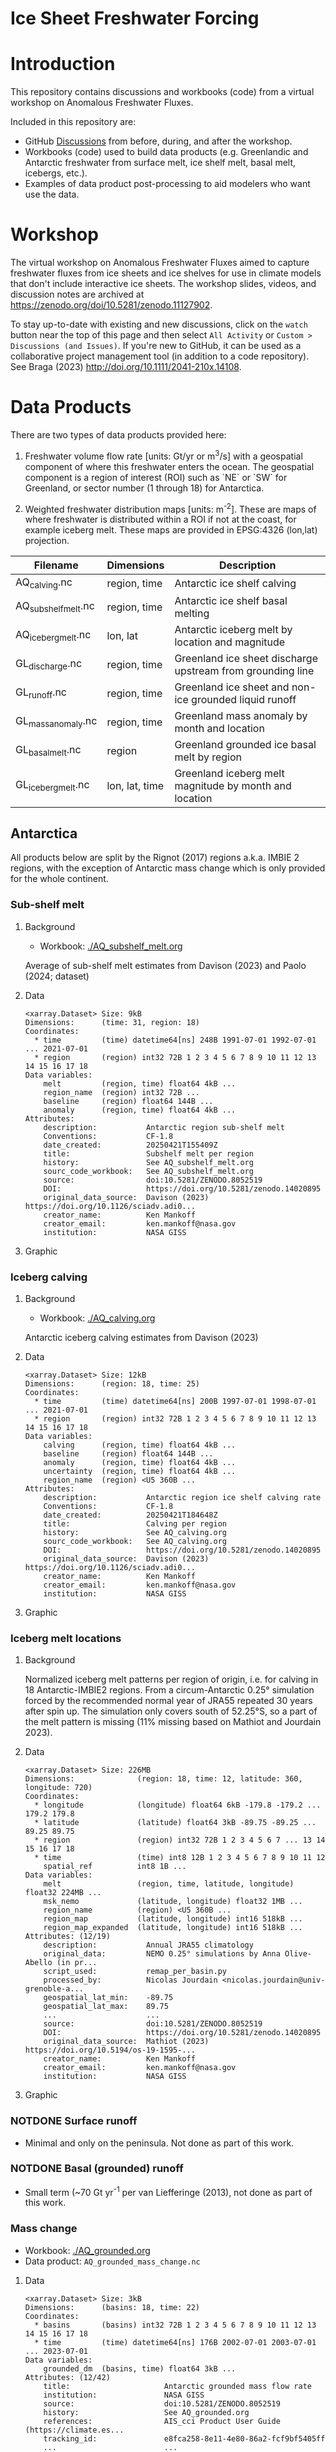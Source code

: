 
#+PROPERTY: header-args:jupyter-python+ :dir (file-name-directory buffer-file-name) :session fw_workshop

* Ice Sheet Freshwater Forcing

* Table of contents                               :toc_4:noexport:
- [[#ice-sheet-freshwater-forcing][Ice Sheet Freshwater Forcing]]
- [[#introduction][Introduction]]
- [[#workshop][Workshop]]
- [[#data-products][Data Products]]
  - [[#antarctica][Antarctica]]
    - [[#sub-shelf-melt][Sub-shelf melt]]
      - [[#background][Background]]
      - [[#data][Data]]
      - [[#graphic][Graphic]]
    - [[#iceberg-calving][Iceberg calving]]
      - [[#background-1][Background]]
      - [[#data-1][Data]]
      - [[#graphic-1][Graphic]]
    - [[#iceberg-melt-locations][Iceberg melt locations]]
      - [[#background-2][Background]]
      - [[#data-2][Data]]
      - [[#graphic-2][Graphic]]
    - [[#notdone-surface-runoff][NOTDONE Surface runoff]]
    - [[#notdone-basal-grounded-runoff][NOTDONE Basal (grounded) runoff]]
    - [[#mass-change][Mass change]]
      - [[#data-3][Data]]
      - [[#graphic-3][Graphic]]
    - [[#mass-anomaly][Mass anomaly]]
      - [[#data-4][Data]]
      - [[#graphic-4][Graphic]]
  - [[#greenland][Greenland]]
    - [[#surface-runoff][Surface runoff]]
      - [[#background-3][Background]]
      - [[#data-5][Data]]
      - [[#graphic-5][Graphic]]
    - [[#discharge][Discharge]]
      - [[#data-6][Data]]
      - [[#graphic-6][Graphic]]
    - [[#iceberg-melt-locations-1][Iceberg melt locations]]
      - [[#data-7][Data]]
      - [[#graphic-7][Graphic]]
    - [[#basal-runoff][Basal runoff]]
    - [[#mass-change-1][Mass change]]
      - [[#data-8][Data]]
      - [[#graphic-8][Graphic]]
  - [[#regions-name--id][Regions (Name & ID)]]

* Introduction

This repository contains discussions and workbooks (code) from a virtual workshop on Anomalous Freshwater Fluxes.

Included in this repository are:
+ GitHub [[https://github.com/NASA-GISS/freshwater-forcing-workshop/discussions][Discussions]] from before, during, and after the workshop.
+ Workbooks (code) used to build data products (e.g. Greenlandic and Antarctic freshwater from surface melt, ice shelf melt, basal melt, icebergs, etc.).
+ Examples of data product post-processing to aid modelers who want use the data.

* Workshop

The virtual workshop on Anomalous Freshwater Fluxes aimed to capture freshwater fluxes from ice sheets and ice shelves for use in climate models that don't include interactive ice sheets. The workshop slides, videos, and discussion notes are archived at https://zenodo.org/doi/10.5281/zenodo.11127902.
 
To stay up-to-date with existing and new discussions, click on the =watch= button near the top of this page and then select =All Activity= or =Custom > Discussions (and Issues)=. If you're new to GitHub, it can be used as a collaborative project management tool (in addition to a code repository). See Braga (2023) http://doi.org/10.1111/2041-210x.14108.

* Data Products

There are two types of data products provided here:

1. Freshwater volume flow rate [units: Gt/yr or m^3/s] with a geospatial component of where this freshwater enters the ocean. The geospatial component is a region of interest (ROI) such as `NE` or `SW` for Greenland, or sector number (1 through 18) for Antarctica.

2. Weighted freshwater distribution maps [units: m^{-2}]. These are maps of where freshwater is distributed within a ROI if not at the coast, for example iceberg melt. These maps are provided in EPSG:4326 (lon,lat) projection.

| Filename            | Dimensions     | Description                                                 |
|---------------------+----------------+-------------------------------------------------------------|
| AQ_calving.nc       | region, time   | Antarctic ice shelf calving                                 |
| AQ_subshelf_melt.nc | region, time   | Antarctic ice shelf basal melting                           |
| AQ_iceberg_melt.nc  | lon, lat       | Antarctic iceberg melt by location and magnitude            |
|---------------------+----------------+-------------------------------------------------------------|
| GL_discharge.nc     | region, time   | Greenland ice sheet  discharge upstream from grounding line |
| GL_runoff.nc        | region, time   | Greenland ice sheet and non-ice grounded liquid runoff      |
| GL_mass_anomaly.nc  | region, time   | Greenland mass anomaly by month and location                |
| GL_basal_melt.nc    | region         | Greenland grounded ice basal melt by region                 |
| GL_iceberg_melt.nc  | lon, lat, time | Greenland iceberg melt magnitude by month and location      |

** Antarctica

All products below are split by the Rignot (2017) regions a.k.a. IMBIE 2 regions, with the exception of Antarctic mass change which is only provided for the whole continent.

*** Sub-shelf melt

**** Background

+ Workbook: [[./AQ_subshelf_melt.org]]

Average of sub-shelf melt estimates from Davison (2023) and Paolo (2024; dataset)

**** Data

#+BEGIN_SRC jupyter-python :exports results :prologue "import xarray as xr" :display text/plain
xr.open_dataset('./dat/AQ_subshelf_melt.nc')
#+END_SRC

#+RESULTS:
#+begin_example
<xarray.Dataset> Size: 9kB
Dimensions:      (time: 31, region: 18)
Coordinates:
  ,* time         (time) datetime64[ns] 248B 1991-07-01 1992-07-01 ... 2021-07-01
  ,* region       (region) int32 72B 1 2 3 4 5 6 7 8 9 10 11 12 13 14 15 16 17 18
Data variables:
    melt         (region, time) float64 4kB ...
    region_name  (region) int32 72B ...
    baseline     (region) float64 144B ...
    anomaly      (region, time) float64 4kB ...
Attributes:
    description:           Antarctic region sub-shelf melt
    Conventions:           CF-1.8
    date_created:          20250421T155409Z
    title:                 Subshelf melt per region
    history:               See AQ_subshelf_melt.org
    sourc_code_workbook:   See AQ_subshelf_melt.org
    source:                doi:10.5281/ZENODO.8052519
    DOI:                   https://doi.org/10.5281/zenodo.14020895
    original_data_source:  Davison (2023) https://doi.org/10.1126/sciadv.adi0...
    creator_name:          Ken Mankoff
    creator_email:         ken.mankoff@nasa.gov
    institution:           NASA GISS
#+end_example

**** Graphic

[[./fig/AQ_subshelf_melt.png]]

*** Iceberg calving

**** Background

+ Workbook: [[./AQ_calving.org]]

Antarctic iceberg calving estimates from Davison (2023)

**** Data

#+BEGIN_SRC jupyter-python :exports results :prologue "import xarray as xr" :display text/plain
xr.open_dataset('./dat/AQ_calving.nc')
#+END_SRC

#+RESULTS:
#+begin_example
<xarray.Dataset> Size: 12kB
Dimensions:      (region: 18, time: 25)
Coordinates:
  ,* time         (time) datetime64[ns] 200B 1997-07-01 1998-07-01 ... 2021-07-01
  ,* region       (region) int32 72B 1 2 3 4 5 6 7 8 9 10 11 12 13 14 15 16 17 18
Data variables:
    calving      (region, time) float64 4kB ...
    baseline     (region) float64 144B ...
    anomaly      (region, time) float64 4kB ...
    uncertainty  (region, time) float64 4kB ...
    region_name  (region) <U5 360B ...
Attributes:
    description:           Antarctic region ice shelf calving rate
    Conventions:           CF-1.8
    date_created:          20250421T184648Z
    title:                 Calving per region
    history:               See AQ_calving.org
    sourc_code_workbook:   See AQ_calving.org
    DOI:                   https://doi.org/10.5281/zenodo.14020895
    original_data_source:  Davison (2023) https://doi.org/10.1126/sciadv.adi0...
    creator_name:          Ken Mankoff
    creator_email:         ken.mankoff@nasa.gov
    institution:           NASA GISS
#+end_example

**** Graphic

[[./fig/AQ_calving.png]]

*** Iceberg melt locations

**** Background

Normalized iceberg melt patterns per region of origin, i.e. for calving in 18 Antarctic-IMBIE2 regions. From a circum-Antarctic 0.25° simulation forced by the recommended normal year of JRA55 repeated 30 years after spin up. The simulation only covers south of 52.25°S, so a part of the melt pattern is missing (11% missing based on Mathiot and Jourdain 2023).

**** Data

#+BEGIN_SRC jupyter-python :exports results :prologue "import xarray as xr" :display text/plain
xr.open_dataset('./dat/AQ_iceberg_melt.nc')
#+END_SRC

#+RESULTS:
#+begin_example
<xarray.Dataset> Size: 226MB
Dimensions:              (region: 18, time: 12, latitude: 360, longitude: 720)
Coordinates:
  ,* longitude            (longitude) float64 6kB -179.8 -179.2 ... 179.2 179.8
  ,* latitude             (latitude) float64 3kB -89.75 -89.25 ... 89.25 89.75
  ,* region               (region) int32 72B 1 2 3 4 5 6 7 ... 13 14 15 16 17 18
  ,* time                 (time) int8 12B 1 2 3 4 5 6 7 8 9 10 11 12
    spatial_ref          int8 1B ...
Data variables:
    melt                 (region, time, latitude, longitude) float32 224MB ...
    msk_nemo             (latitude, longitude) float32 1MB ...
    region_name          (region) <U5 360B ...
    region_map           (latitude, longitude) int16 518kB ...
    region_map_expanded  (latitude, longitude) int16 518kB ...
Attributes: (12/19)
    description:           Annual JRA55 climatology
    original_data:         NEMO 0.25° simulations by Anna Olive-Abello (in pr...
    script_used:           remap_per_basin.py
    processed_by:          Nicolas Jourdain <nicolas.jourdain@univ-grenoble-a...
    geospatial_lat_min:    -89.75
    geospatial_lat_max:    89.75
    ...                    ...
    source:                doi:10.5281/ZENODO.8052519
    DOI:                   https://doi.org/10.5281/zenodo.14020895
    original_data_source:  Mathiot (2023) https://doi.org/10.5194/os-19-1595-...
    creator_name:          Ken Mankoff
    creator_email:         ken.mankoff@nasa.gov
    institution:           NASA GISS
#+end_example

**** Graphic

[[./fig/AQ_berg_melt.png]]


*** NOTDONE Surface runoff

+ Minimal and only on the peninsula. Not done as part of this work.

*** NOTDONE Basal (grounded) runoff

+ Small term (~70 Gt yr^{-1} per van Liefferinge (2013), not done as part of this work.

*** Mass change

+ Workbook: [[./AQ_grounded.org]]
+ Data product: =AQ_grounded_mass_change.nc=

**** Data

#+BEGIN_SRC jupyter-python :exports results :prologue "import xarray as xr" :display text/plain
xr.open_dataset('./dat/AQ_grounded_mass_change.nc')
#+END_SRC

#+RESULTS:
#+begin_example
<xarray.Dataset> Size: 3kB
Dimensions:      (basins: 18, time: 22)
Coordinates:
  ,* basins       (basins) int32 72B 1 2 3 4 5 6 7 8 9 10 11 12 13 14 15 16 17 18
  ,* time         (time) datetime64[ns] 176B 2002-07-01 2003-07-01 ... 2023-07-01
Data variables:
    grounded_dm  (basins, time) float64 3kB ...
Attributes: (12/42)
    title:                     Antarctic grounded mass flow rate
    institution:               NASA GISS
    source:                    doi:10.5281/ZENODO.8052519
    history:                   See AQ_grounded.org
    references:                AIS_cci Product User Guide (https://climate.es...
    tracking_id:               e8fca258-8e11-4e80-86a2-fcf9bf5405ff
    ...                        ...
    sensor:                    KBR, ACC, GPS
    spatial_resolution:        data resolution: ~350km, grid resolution: 50x5...
    key_variables:             change_in_land_ice_amount
    source_code_workbook:      AQ_grounded.org
    DOI:                       https://doi.org/10.5281/zenodo.14020895
    original_data_source:      Dohne (2023) https://doi.org/10.1007/s00190-02...
#+end_example

**** Graphic

[[./fig/AQ_mass.png]]


*** Mass anomaly

+ Workbook: [[./AQ_mass_anomaly.org]]
+ Data product: =AQ_anomaly.nc=

**** Data

#+BEGIN_SRC jupyter-python :exports results :prologue "import xarray as xr" :display text/plain
xr.open_dataset('./dat/AQ_anomaly.nc')
#+END_SRC

#+RESULTS:
#+begin_example
<xarray.Dataset> Size: 15kB
Dimensions:        (time: 34, region: 18)
Coordinates:
  ,* time           (time) datetime64[ns] 272B 1990-07-01 ... 2023-07-01
Dimensions without coordinates: region
Data variables:
    calve          (region, time) float64 5kB ...
    subshelf_melt  (region, time) float64 5kB ...
    grounded_loss  (region, time) float64 5kB ...
Attributes:
    Creator:               Ken Mankoff
    Conventions:           CF-1.8
    date_created:          20250421T155346Z
    title:                 Antarctic freshwater anomaly
    history:               See AQ_mass_anomaly.org
    source_code_workbook:  AQ_mass_anomaly.org
    source:                doi:10.5281/ZENODO.8052519
    DOI:                   https://doi.org/10.5281/zenodo.14020895
    original_data_source:  Davison (2023) https://doi.org/10.1126/sciadv.adi0...
    creator_name:          Ken Mankoff
    creator_email:         ken.mankoff@nasa.gov
    institution:           NASA GISS
#+end_example

**** Graphic

[[./fig/AQ_mass_anom.png]]

[[./fig/AQ_mass_anom_region.png]]


** Greenland

All products below are split by the Mouginot (2019) regions

# | Term                    | Magnitude [Gt/yr] | Comment                             |
# |-------------------------+-------------------+-------------------------------------|
# | Surface runoff          |               500 | ~50 % surface, ~50 % subglacial     |
# | Discharge               |               500 | ~50 % submarine melt, ~50 % calving |
# | Frontal retreat (gross) |                50 | Should be added to "discharge"      |
# | Basal melt (grounded)   |                20 | Should be added to "surface runoff" |
# | Grounding line retreat  |                 ? |                                     |

*** Surface runoff

**** Background

This data product is MAR runoff distributed into Mouginot (2019) http://doi.org/10.7280/d1wt11 regions, but processed at stream level by Mankoff (2020) http://doi.org/10.5194/essd-12-2811-2020. The data includes 'ice runoff' which comes from melted ice, snow, and rain on the ice sheet, and 'land runoff' which comes from melted snow and rain on land. Runoff is routed through individual streams (subglacial for ice, sub-aerial for land). Both ice-sourced and land-sourced runoff can enter the ocean either at the surface (from a terrestrial stream) or at depth subglacially. This value is estimated per stream. When summing subglacial discharge by ROI, the minimum submarine discharge depth is provided for each ROI.

+ Workbook: [[./GL_runoff.org]]
+ Data product: =GL_runoff.nc=

**** Data

#+BEGIN_SRC jupyter-python :exports results :prologue "import xarray as xr" :display text/plain
xr.open_dataset('./dat/GL_runoff.nc')
#+END_SRC

#+RESULTS:
#+begin_example
<xarray.Dataset> Size: 203kB
Dimensions:                         (region: 7, time: 876)
Coordinates:
  ,* region                          (region) int32 28B 1 2 3 4 5 6 7
  ,* time                            (time) datetime64[ns] 7kB 1950-01-01 ... ...
Data variables:
    subglacial_discharge_from_land  (region, time) float64 49kB ...
    surface_runoff_from_land        (region, time) float64 49kB ...
    subglacial_discharge_from_ice   (region, time) float64 49kB ...
    surface_runoff_from_ice         (region, time) float64 49kB ...
    min_discharge_depth             (region) float32 28B ...
    region_name                     (region) <U2 56B ...
Attributes:
    Conventions:           CF-1.8
    date_created:          20250421T155517Z
    title:                 Ice sheet runoff by Mougniot region
    history:               See GL_runoff.org
    source_code_workbook:  GL_runoff.org
    source:                doi:10.5281/ZENODO.8052519
    DOI:                   https://doi.org/10.5281/zenodo.14020895
    original_data_source:  Mankoff (2020) https://doi.org/10.5194/essd-12-281...
    creator_name:          Ken Mankoff
    creator_email:         ken.mankoff@nasa.gov
    institution:           NASA GISS
#+end_example

**** Graphic

[[./fig/GL_runoff.png]]

*** Discharge

This product is generated from flux gates ~5 km upstream of the terminus.

It lacks:
+ Terminus retreat, which should add ~10 % over the last two decades
+ Splitting output between icebergs and submarine melt, which is ~50 % +- 30 % (Rignot 2010)
+ Peripheral glaciers which is ~5 Gt/yr at present (see Bollen 2013)

+ Workbook: [[./GL_discharge.org]]
+ Data product: =GL_discharge.nc=


**** Data

#+BEGIN_SRC jupyter-python :exports results :prologue "import xarray as xr" :display text/plain
xr.open_dataset('./dat/GL_discharge.nc')
#+END_SRC

#+RESULTS:
#+begin_example
<xarray.Dataset> Size: 17kB
Dimensions:      (region: 7, time: 186)
Coordinates:
  ,* time         (time) datetime64[ns] 1kB 1840-01-01 1841-01-01 ... 2025-01-01
  ,* region       (region) int64 56B 1 2 3 4 5 6 7
Data variables:
    discharge    (region, time) float64 10kB ...
    err          (region, time) float32 5kB ...
    region_name  (region) <U2 56B ...
Attributes: (12/17)
    featureType:           timeSeries
    title:                 Greenland ice sheet discharge by Mouginot region
    summary:               Greenland ice sheet mass balance from 1840 through...
    keywords:              Greenland; Mass; Mass balance
    source:                doi:10.5281/ZENODO.8052519
    creator_name:          Ken Mankoff
    ...                    ...
    Conventions:           CF-1.8
    date_created:          20250421T155603Z
    history:               See GL_discharge.org
    source_code_workbook:  GL_discharge.org
    DOI:                   https://doi.org/10.5281/zenodo.14020895
    original_data_source:  Mankoff (2020) https://doi.org/10.5194/essd-12-136...
#+end_example

**** Graphic

[[./fig/GL_discharge.png]]


*** Iceberg melt locations

This dataset provides spatial maps of iceberg meltwater based on iceberg source. Maps are weighted masks where each region sums to one, plus one all-Greenland weighted map.

+ Workbook: [[./GL_iceberg_melt.org]]
+ Data product: =GL_iceberg_melt.nc=

**** Data

#+BEGIN_SRC jupyter-python :exports results :prologue "import xarray as xr" :display text/plain
xr.open_dataset('./dat/GL_iceberg_melt.nc')
#+END_SRC

#+RESULTS:
#+begin_example
<xarray.Dataset> Size: 177MB
Dimensions:              (region: 7, time: 12, longitude: 720, latitude: 360)
Coordinates:
  ,* region               (region) int8 7B 1 2 3 4 5 6 7
  ,* time                 (time) int8 12B 1 2 3 4 5 6 7 8 9 10 11 12
  ,* longitude            (longitude) float64 6kB -179.8 -179.2 ... 179.2 179.8
  ,* latitude             (latitude) float64 3kB -89.75 -89.25 ... 89.25 89.75
Data variables:
    melt                 (region, time, latitude, longitude) float64 174MB ...
    melt_GL              (latitude, longitude) float64 2MB ...
    region_map           (latitude, longitude) int8 259kB ...
    region_map_expanded  (latitude, longitude) int8 259kB ...
    region_name          (region) <U2 56B ...
    spatial_ref          int8 1B ...
Attributes: (12/15)
    geospatial_lat_min:    -90
    geospatial_lat_max:    90
    geospatial_lon_min:    -180
    geospatial_lon_max:    180
    Conventions:           CF-1.8
    date_created:          20250421T160954Z
    ...                    ...
    source:                doi:10.5281/ZENODO.8052519
    DOI:                   https://doi.org/10.5281/zenodo.14020895
    original_data_source:  Marson (2024) https://doi.org/10.1029/2023jc020697 
    creator_name:          Ken Mankoff
    creator_email:         ken.mankoff@nasa.gov
    institution:           NASA GISS
#+end_example

**** Graphic
[[./fig/GL_berg_melt.png]]  

*** TODO Basal runoff

This product splits basal melt from Karlsson (2021) http://doi.org/10.1038/s41467-021-23739-z into regions, with two products per region: Water that enters fjords at their surface from sub-aerial streams, and water that enters subglacially.

+ Workbook: [[./GL_basal_melt.org]]
+ Data product: =GL_basal_melt.nc=


*** Mass change

This product uses the discharge product and has all of those limitations.

+ Workbook: [[./GL_mass_anomaly.org]]
+ Data product: =GL_mass_anomaly.nc=

**** Data

#+BEGIN_SRC jupyter-python :exports results :prologue "import xarray as xr" :display text/plain
xr.open_dataset('./dat/GL_mass_anomaly.nc')
#+END_SRC

#+RESULTS:
#+begin_example
<xarray.Dataset> Size: 32kB
Dimensions:      (region: 7, time: 175)
Coordinates:
  ,* time         (time) datetime64[ns] 1kB 1850-01-01 1851-01-01 ... 2024-01-01
  ,* region       (region) int32 28B 1 2 3 4 5 6 7
Data variables:
    SMB_ROI      (region, time) float32 5kB ...
    SMB_ROI_err  (region, time) float32 5kB ...
    D_ROI        (region, time) float32 5kB ...
    D_ROI_err    (region, time) float32 5kB ...
    region_name  (region) <U2 56B ...
    MB_ROI       (region, time) float64 10kB ...
    MB           (time) float64 1kB ...
Attributes: (12/17)
    featureType:           timeSeries
    title:                 Greenland ice sheet mass balance by Mouginot region
    summary:               Greenland ice sheet mass balance from 1840 through...
    keywords:              Greenland; Mass; Mass balance
    source:                doi:10.5281/ZENODO.8052519
    creator_name:          Ken Mankoff
    ...                    ...
    Conventions:           CF-1.8
    date_created:          20250421T155532Z
    history:               See GL_mass_anomaly.org
    source_code_workbook:  GL_mass_anomaly.org
    DOI:                   https://doi.org/10.5281/zenodo.14020895
    original_data_source:  Mankoff (2021) https://doi.org/10.5194/essd-13-500...
#+end_example

**** Graphic

[[./fig/GL_mass_anom.png]]


** Regions (Name & ID)

[[./fig/greenland.png]]

[[./fig/antarctica.png]]

